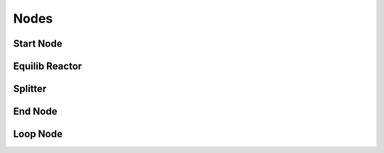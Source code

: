 Nodes
=====

Start Node
------------
.. image:: StartNode.png
   :alt: StartNode
   :align: center

Equilib Reactor
------------
.. image:: EquilibReactor.png
   :alt: EquilibReactor
   :align: center

Splitter
------------
.. image:: Splitter.gif
   :alt: Splitter
   :align: center

End Node
------------
.. image:: EndNode.png
   :alt: EndNode
   :align: center

Loop Node
------------
.. image:: LoopNode.png
   :alt: LoopNode
   :align: center
